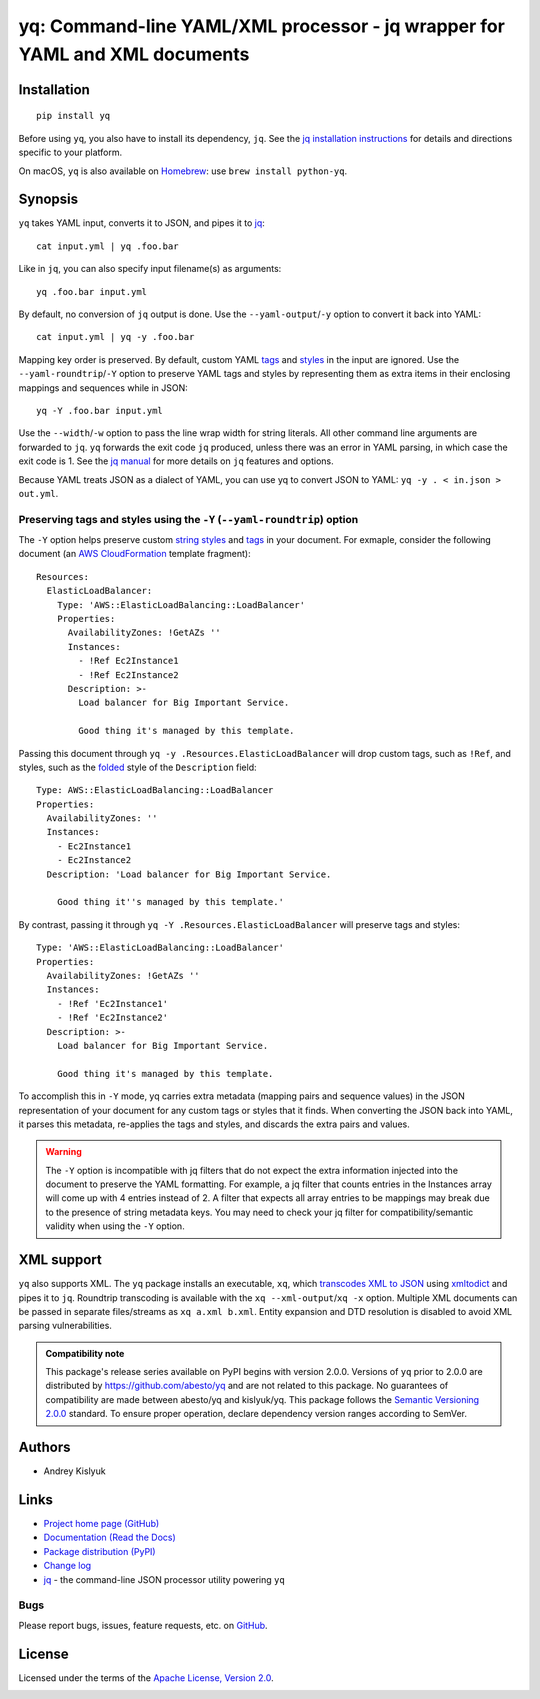 yq: Command-line YAML/XML processor - jq wrapper for YAML and XML documents
===========================================================================

Installation
------------
::

    pip install yq

Before using ``yq``, you also have to install its dependency, ``jq``. See the `jq installation instructions
<https://stedolan.github.io/jq/download/>`_ for details and directions specific to your platform.

On macOS, ``yq`` is also available on `Homebrew <https://brew.sh/>`_: use ``brew install python-yq``.

Synopsis
--------

``yq`` takes YAML input, converts it to JSON, and pipes it to `jq <https://stedolan.github.io/jq/>`_::

    cat input.yml | yq .foo.bar

Like in ``jq``, you can also specify input filename(s) as arguments::

    yq .foo.bar input.yml

By default, no conversion of ``jq`` output is done. Use the ``--yaml-output``/``-y`` option to convert it back into YAML::

    cat input.yml | yq -y .foo.bar

Mapping key order is preserved. By default, custom YAML `tags <http://www.yaml.org/spec/1.2/spec.html#id2764295>`_ and
`styles <https://yaml.org/spec/current.html#id2509255>`_ in the input are ignored. Use the ``--yaml-roundtrip``/``-Y``
option to preserve YAML tags and styles by representing them as extra items in their enclosing mappings and sequences
while in JSON::

    yq -Y .foo.bar input.yml

Use the ``--width``/``-w`` option to pass the line wrap width for string literals. All other command line arguments
are forwarded to ``jq``. ``yq`` forwards the exit code ``jq`` produced, unless there was an error in YAML parsing,
in which case the exit code is 1. See the `jq manual <https://stedolan.github.io/jq/manual/>`_ for more details on
``jq`` features and options.

Because YAML treats JSON as a dialect of YAML, you can use yq to convert JSON to YAML: ``yq -y . < in.json > out.yml``.

Preserving tags and styles using the ``-Y`` (``--yaml-roundtrip``) option
~~~~~~~~~~~~~~~~~~~~~~~~~~~~~~~~~~~~~~~~~~~~~~~~~~~~~~~~~~~~~~~~~~~~~~~~~

The ``-Y`` option helps preserve custom `string styles <https://yaml-multiline.info/>`_ and
`tags <https://camel.readthedocs.io/en/latest/yamlref.html#tags>`_ in your document. For exmaple, consider the following
document (an `AWS CloudFormation <https://aws.amazon.com/cloudformation/>`_ template fragment)::

    Resources:
      ElasticLoadBalancer:
        Type: 'AWS::ElasticLoadBalancing::LoadBalancer'
        Properties:
          AvailabilityZones: !GetAZs ''
          Instances:
            - !Ref Ec2Instance1
            - !Ref Ec2Instance2
          Description: >-
            Load balancer for Big Important Service.

            Good thing it's managed by this template.

Passing this document through ``yq -y .Resources.ElasticLoadBalancer`` will drop custom tags, such as ``!Ref``,
and styles, such as the `folded <https://yaml-multiline.info/>`_ style of the ``Description`` field::

    Type: AWS::ElasticLoadBalancing::LoadBalancer
    Properties:
      AvailabilityZones: ''
      Instances:
        - Ec2Instance1
        - Ec2Instance2
      Description: 'Load balancer for Big Important Service.

        Good thing it''s managed by this template.'

By contrast, passing it through ``yq -Y .Resources.ElasticLoadBalancer`` will preserve tags and styles::

    Type: 'AWS::ElasticLoadBalancing::LoadBalancer'
    Properties:
      AvailabilityZones: !GetAZs ''
      Instances:
        - !Ref 'Ec2Instance1'
        - !Ref 'Ec2Instance2'
      Description: >-
        Load balancer for Big Important Service.

        Good thing it's managed by this template.

To accomplish this in ``-Y`` mode, yq carries extra metadata (mapping pairs and sequence values) in the JSON
representation of your document for any custom tags or styles that it finds. When converting the JSON back into YAML, it
parses this metadata, re-applies the tags and styles, and discards the extra pairs and values.

.. warning ::

 The ``-Y`` option is incompatible with jq filters that do not expect the extra information injected into the document
 to preserve the YAML formatting. For example, a jq filter that counts entries in the Instances array will come up with
 4 entries instead of 2. A filter that expects all array entries to be mappings may break due to the presence of string
 metadata keys. You may need to check your jq filter for compatibility/semantic validity when using the ``-Y`` option.

XML support
-----------
``yq`` also supports XML. The ``yq`` package installs an executable, ``xq``, which
`transcodes XML to JSON <https://www.xml.com/pub/a/2006/05/31/converting-between-xml-and-json.html>`_ using
`xmltodict <https://github.com/martinblech/xmltodict>`_ and pipes it to ``jq``. Roundtrip transcoding is available with
the ``xq --xml-output``/``xq -x`` option. Multiple XML documents can be passed in separate files/streams as
``xq a.xml b.xml``. Entity expansion and DTD resolution is disabled to avoid XML parsing vulnerabilities.

.. admonition:: Compatibility note

 This package's release series available on PyPI begins with version 2.0.0. Versions of ``yq`` prior to 2.0.0 are
 distributed by https://github.com/abesto/yq and are not related to this package. No guarantees of compatibility are
 made between abesto/yq and kislyuk/yq. This package follows the `Semantic Versioning 2.0.0 <http://semver.org/>`_
 standard. To ensure proper operation, declare dependency version ranges according to SemVer.

Authors
-------
* Andrey Kislyuk

Links
-----
* `Project home page (GitHub) <https://github.com/kislyuk/yq>`_
* `Documentation (Read the Docs) <https://yq.readthedocs.io/en/latest/>`_
* `Package distribution (PyPI) <https://pypi.python.org/pypi/yq>`_
* `Change log <https://github.com/kislyuk/yq/blob/master/Changes.rst>`_
* `jq <https://stedolan.github.io/jq/>`_ - the command-line JSON processor utility powering ``yq``

Bugs
~~~~
Please report bugs, issues, feature requests, etc. on `GitHub <https://github.com/kislyuk/yq/issues>`_.

License
-------
Licensed under the terms of the `Apache License, Version 2.0 <http://www.apache.org/licenses/LICENSE-2.0>`_.

.. image:: https://github.com/kislyuk/yq/workflows/Python%20package/badge.svg
        :target: https://github.com/kislyuk/yq/actions
.. image:: https://codecov.io/github/kislyuk/yq/coverage.svg?branch=master
        :target: https://codecov.io/github/kislyuk/yq?branch=master
.. image:: https://img.shields.io/pypi/v/yq.svg
        :target: https://pypi.python.org/pypi/yq
.. image:: https://img.shields.io/pypi/l/yq.svg
        :target: https://pypi.python.org/pypi/yq
.. image:: https://readthedocs.org/projects/yq/badge/?version=latest
        :target: https://yq.readthedocs.io/
